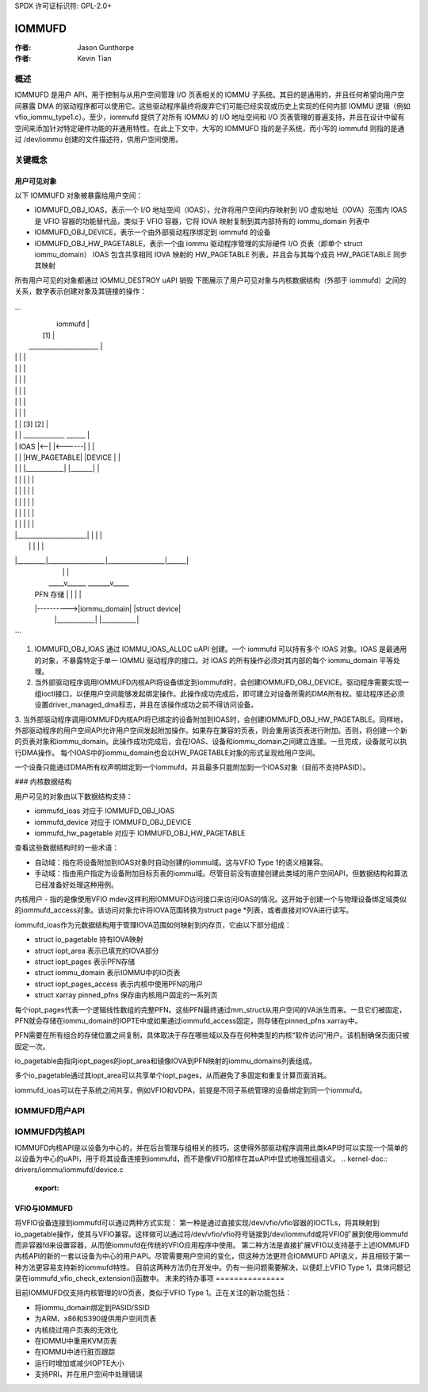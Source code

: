 SPDX 许可证标识符: GPL-2.0+

=======
IOMMUFD
=======

:作者: Jason Gunthorpe
:作者: Kevin Tian

概述
========

IOMMUFD 是用户 API，用于控制与从用户空间管理 I/O 页表相关的 IOMMU 子系统。其目的是通用的，并且任何希望向用户空间暴露 DMA 的驱动程序都可以使用它。这些驱动程序最终将废弃它们可能已经实现或历史上实现的任何内部 IOMMU 逻辑（例如 vfio_iommu_type1.c）。至少，iommufd 提供了对所有 IOMMU 的 I/O 地址空间和 I/O 页表管理的普遍支持，并且在设计中留有空间来添加针对特定硬件功能的非通用特性。在此上下文中，大写的 IOMMUFD 指的是子系统，而小写的 iommufd 则指的是通过 /dev/iommu 创建的文件描述符，供用户空间使用。

关键概念
============

用户可见对象
--------------------

以下 IOMMUFD 对象被暴露给用户空间：

- IOMMUFD_OBJ_IOAS，表示一个 I/O 地址空间（IOAS），允许将用户空间内存映射到 I/O 虚拟地址（IOVA）范围内
  IOAS 是 VFIO 容器的功能替代品，类似于 VFIO 容器，它将 IOVA 映射复制到其内部持有的 iommu_domain 列表中
- IOMMUFD_OBJ_DEVICE，表示一个由外部驱动程序绑定到 iommufd 的设备
- IOMMUFD_OBJ_HW_PAGETABLE，表示一个由 iommu 驱动程序管理的实际硬件 I/O 页表（即单个 struct iommu_domain）
  IOAS 包含共享相同 IOVA 映射的 HW_PAGETABLE 列表，并且会与其每个成员 HW_PAGETABLE 同步其映射
所有用户可见的对象都通过 IOMMU_DESTROY uAPI 销毁
下图展示了用户可见对象与内核数据结构（外部于 iommufd）之间的关系，数字表示创建对象及其链接的操作：

```
_________________________________________________________
|                          iommufd                       |
|       [1]                                              |
|  ______________________                                 |
| |                      |                                |
| |                      |                                |
| |                      |                                |
| |                      |                                |
| |                      |                                |
| |                      |                                |
| |                      |     [3]                [2]     |
| |                      |  _____________         ______ |
| |      IOAS           |<--|            |<------|       | |
| |                      |  |HW_PAGETABLE|       |DEVICE | |
| |                      |  |____________|       |_______| |
| |                      |        |                  |      |
| |                      |        |                  |      |
| |                      |        |                  |      |
| |                      |        |                  |      |
| |                      |        |                  |      |
| |______________________|        |                  |      |
|         |                  |                  |      |
|_________|__________________|__________________|______|
           |                  |                  |
           |              _____v______      _______v_____
           | PFN 存储 |            |    |             |
           |---------->|iommu_domain|    |struct device|
                             |____________|    |___________|
```

1. IOMMUFD_OBJ_IOAS 通过 IOMMU_IOAS_ALLOC uAPI 创建。一个 iommufd 可以持有多个 IOAS 对象。IOAS 是最通用的对象，不暴露特定于单一 IOMMU 驱动程序的接口。对 IOAS 的所有操作必须对其内部的每个 iommu_domain 平等处理。
2. 当外部驱动程序调用IOMMUFD内核API将设备绑定到iommufd时，会创建IOMMUFD_OBJ_DEVICE。驱动程序需要实现一组ioctl接口，以便用户空间能够发起绑定操作。此操作成功完成后，即可建立对设备所需的DMA所有权。驱动程序还必须设置driver_managed_dma标志，并且在该操作成功之前不得访问设备。

3. 当外部驱动程序调用IOMMUFD内核API将已绑定的设备附加到IOAS时，会创建IOMMUFD_OBJ_HW_PAGETABLE。同样地，外部驱动程序的用户空间API允许用户空间发起附加操作。如果存在兼容的页表，则会重用该页表进行附加。否则，将创建一个新的页表对象和iommu_domain。此操作成功完成后，会在IOAS、设备和iommu_domain之间建立连接。一旦完成，设备就可以执行DMA操作。
每个IOAS中的iommu_domain也会以HW_PAGETABLE对象的形式呈现给用户空间。

.. 注意::

      未来的IOMMUFD更新将提供直接创建和操作HW_PAGETABLE的API。
一个设备只能通过DMA所有权声明绑定到一个iommufd，并且最多只能附加到一个IOAS对象（目前不支持PASID）。

### 内核数据结构

用户可见的对象由以下数据结构支持：

- iommufd_ioas 对应于 IOMMUFD_OBJ_IOAS
- iommufd_device 对应于 IOMMUFD_OBJ_DEVICE
- iommufd_hw_pagetable 对应于 IOMMUFD_OBJ_HW_PAGETABLE

查看这些数据结构时的一些术语：

- 自动域：指在将设备附加到IOAS对象时自动创建的iommu域。这与VFIO Type 1的语义相兼容。
- 手动域：指由用户指定为设备附加目标页表的iommu域。尽管目前没有直接创建此类域的用户空间API，但数据结构和算法已经准备好处理这种用例。
内核用户 - 指的是像使用VFIO mdev这样利用IOMMUFD访问接口来访问IOAS的情况。这开始于创建一个与物理设备绑定域类似的iommufd_access对象。该访问对象允许将IOVA范围转换为struct page *列表，或者直接对IOVA进行读写。

iommufd_ioas作为元数据结构用于管理IOVA范围如何映射到内存页，它由以下部分组成：

- struct io_pagetable 持有IOVA映射
- struct iopt_area 表示已填充的IOVA部分
- struct iopt_pages 表示PFN存储
- struct iommu_domain 表示IOMMU中的IO页表
- struct iopt_pages_access 表示内核中使用PFN的用户
- struct xarray pinned_pfns 保存由内核用户固定的一系列页

每个iopt_pages代表一个逻辑线性数组的完整PFN。这些PFN最终通过mm_struct从用户空间的VA派生而来。一旦它们被固定，PFN就会存储在iommu_domain的IOPTE中或如果通过iommufd_access固定，则存储在pinned_pfns xarray中。

PFN需要在所有组合的存储位置之间复制，具体取决于存在哪些域以及存在何种类型的内核“软件访问”用户。该机制确保页面只被固定一次。

io_pagetable由指向iopt_pages的iopt_area和镜像IOVA到PFN映射的iommu_domains列表组成。

多个io_pagetable通过其iopt_area可以共享单个iopt_pages，从而避免了多固定和重复计算页面消耗。

iommufd_ioas可以在子系统之间共享，例如VFIO和VDPA，前提是不同子系统管理的设备绑定到同一个iommufd。

IOMMUFD用户API
===============

.. kernel-doc:: include/uapi/linux/iommufd.h

IOMMUFD内核API
===============

IOMMUFD内核API是以设备为中心的，并在后台管理与组相关的技巧。这使得外部驱动程序调用此类kAPI时可以实现一个简单的以设备为中心的uAPI，用于将其设备连接到iommufd，而不是像VFIO那样在其uAPI中显式地强加组语义。
.. kernel-doc:: drivers/iommu/iommufd/device.c
   :export:

.. kernel-doc:: drivers/iommu/iommufd/main.c
   :export:

VFIO与IOMMUFD
---------------

将VFIO设备连接到iommufd可以通过两种方式实现：
第一种是通过直接实现/dev/vfio/vfio容器的IOCTLs，将其映射到io_pagetable操作，使其与VFIO兼容。这样做可以通过将/dev/vfio/vfio符号链接到/dev/iommufd或将VFIO扩展到使用iommufd而非容器fd来设置容器，从而使iommufd在传统的VFIO应用程序中使用。
第二种方法是直接扩展VFIO以支持基于上述IOMMUFD内核API的新的一套以设备为中心的用户API。尽管需要用户空间的变化，但这种方法更符合IOMMUFD API语义，并且相较于第一种方法更容易支持新的iommufd特性。
目前这两种方法仍在开发中。仍有一些问题需要解决，以便赶上VFIO Type 1，具体问题记录在iommufd_vfio_check_extension()函数中。
未来的待办事项
===============

目前IOMMUFD仅支持内核管理的I/O页表，类似于VFIO Type 1。正在关注的新功能包括：

- 将iommu_domain绑定到PASID/SSID
- 为ARM、x86和S390提供用户空间页表
- 内核绕过用户页表的无效化
- 在IOMMU中重用KVM页表
- 在IOMMU中进行脏页跟踪
- 运行时增加或减少IOPTE大小
- 支持PRI，并在用户空间中处理错误
